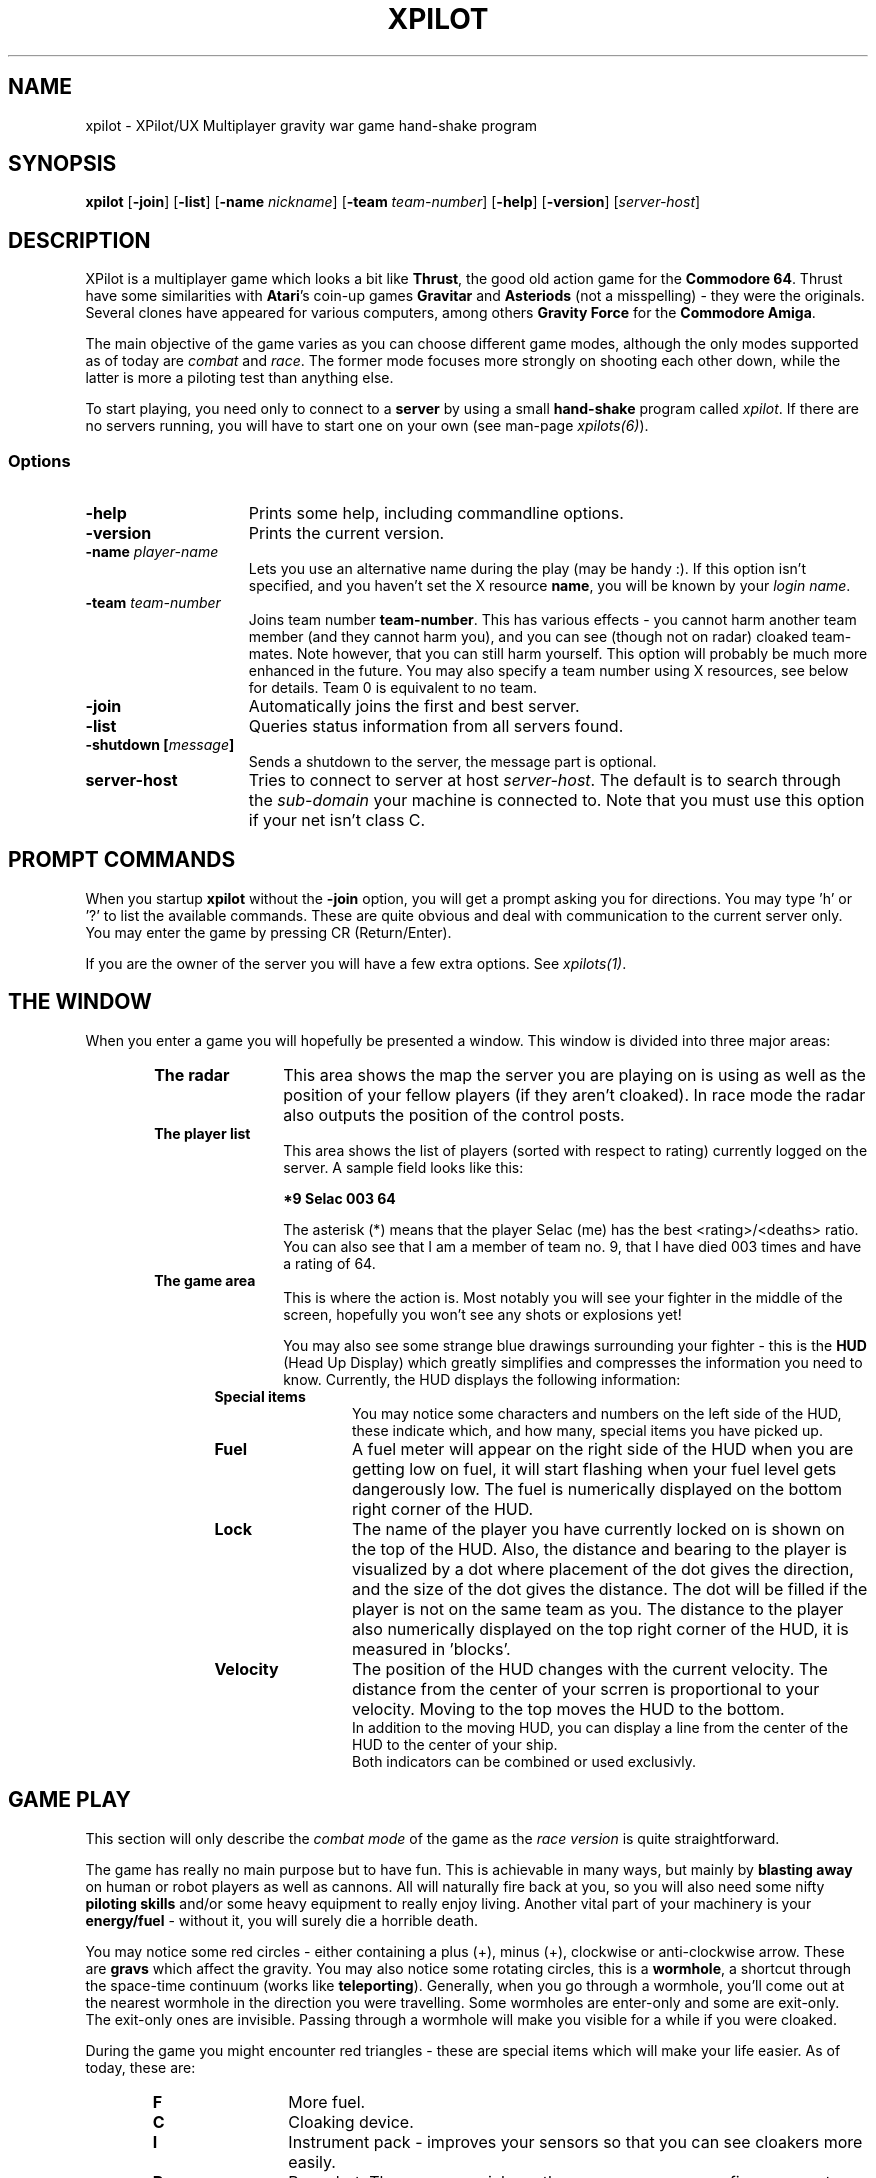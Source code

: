 .\" -*-Text-*-
.\";;;;;;;;;;;;;;;;;;;;;;;;;;;;;;;;;;;;;;;;;;;;;;;;;;;;;;;;;;;;;;;;;;;;;;;;;;;;
.\"
.\" File:         xpilot.1
.\" Description:  XPilot man page
.\" Author:       Bjoern Stabell & Ken Ronny Schouten
.\" Modified:     910520
.\" Language:     Text
.\" Package:      xpilot
.\"
.\" (c) Copyright 1991, UiT, all rights reserved.
.\"
.\";;;;;;;;;;;;;;;;;;;;;;;;;;;;;;;;;;;;;;;;;;;;;;;;;;;;;;;;;;;;;;;;;;;;;;;;;;;;
.TH XPILOT 1 "Version 1.2" "BS & "
.ad b
.SH NAME
xpilot \- XPilot/UX  Multiplayer gravity war game hand-shake program

.SH SYNOPSIS

.BR xpilot
[\fB-join\fR]
[\fB-list\fR]
[\fB-name \fInickname\fR]
[\fB-team \fIteam-number\fR]
[\fB-help\fR]
[\fB-version\fR]
[\fIserver-host\fR]

.SH DESCRIPTION

XPilot is a multiplayer game which looks a bit like \fBThrust\fP, the good
old action game for the \fBCommodore 64\fP.  Thrust have some similarities
with \fBAtari\fP's coin-up games \fBGravitar\fP and \fBAsteriods\fP (not a
misspelling) - they were the originals.  Several clones have appeared for
various computers, among others \fBGravity Force\fP for the \fBCommodore
Amiga\fP.

The main objective of the game varies as you can choose different game
modes, although the only modes supported as of today are \fIcombat\fR and
\fIrace\fR.  The former mode focuses more strongly on shooting each other
down, while the latter is more a piloting test than anything else.

To start playing, you need only to connect to a \fBserver\fP by using a
small \fBhand-shake\fP program called \fIxpilot\fR.  If there are no
servers running, you will have to start one on your own (see man-page
\fIxpilots(6)\fP).

.SS Options

.TP 15
.B -help
Prints some help, including commandline options.

.TP 15
.B -version
Prints the current version.

.TP 15
.B -name \fIplayer-name\fP
Lets you use an alternative name during the play (may be handy :).  If this
option isn't specified, and you haven't set the X resource \fPname\fP, you
will be known by your \fIlogin name\fR.

.TP 15
.B -team \fIteam-number\fP
Joins team number \fBteam-number\fR.  This has various effects - you cannot
harm another team member (and they cannot harm you), and you can see
(though not on radar) cloaked team-mates.  Note however, that you can
still harm yourself.  This option will probably be much more enhanced
in the future.  You may also specify a team number using X resources, see
below for details.  Team 0 is equivalent to no team.

.TP 15
.B -join
Automatically joins the first and best server.

.TP 15
.B -list
Queries status information from all servers found.

.TP 15
.B -shutdown [\fImessage\fP]
Sends a shutdown to the server, the message part is optional.

.TP 15
.B server-host
Tries to connect to server at host \fIserver-host\fR.  The default is to
search through the \fIsub-domain\fR your machine is connected to.  Note
that you must use this option if your net isn't class C.

.SH PROMPT COMMANDS
When you startup \fBxpilot\fP without the \fB-join\fP option, you will get
a prompt asking you for directions.  You may type 'h' or '?' to list the
available commands.  These are quite obvious and deal with communication to
the current server only.  You may enter the game by pressing CR (Return/Enter).

If you are the owner of the server you will have a few extra options.  See
\fIxpilots(1)\fP.

.SH THE WINDOW
When you enter a game you will hopefully be presented a window.  This
window is divided into three major areas:
.RS 6
.TP 12
.B The radar
This area shows the map the server you are playing on is using as well as
the position of your fellow players (if they aren't cloaked).  In race mode
the radar also outputs the position of the control posts.
.TP 12
.B The player list
This area shows the list of players (sorted with respect to rating)
currently logged on the server.  A sample field looks like this:
.IP
.B 	*9	Selac			003		64
.IP
The asterisk (*) means that the player Selac (me) has the best
<rating>/<deaths> ratio.  You can also see that I am a member of team no.
9, that I have died 003 times and have a rating of 64.
.TP 12
.B The game area
This is where the action is.  Most notably you will see your fighter in the
middle of the screen, hopefully you won't see any shots or explosions yet!

You may also see some strange blue drawings surrounding your fighter - this
is the \fBHUD\fP (Head Up Display) which greatly simplifies and compresses
the information you need to know.  Currently, the HUD displays the
following information:
.RS 6
.TP 12
.B Special items
You may notice some characters and numbers on the left side of the HUD,
these indicate which, and how many, special items you have picked up.
.TP 12
.B Fuel
A fuel meter will appear on the right side of the HUD when you are getting
low on fuel, it will start flashing when your fuel level gets dangerously
low.  The fuel is numerically displayed on the bottom right corner of the
HUD.
.TP 12
.B Lock
The name of the player you have currently locked on is shown on the top of
the HUD.  Also, the distance and bearing to the player is visualized by a
dot where placement of the dot gives the direction, and the size of the dot
gives the distance.  The dot will be filled if the player is not on the
same team as you.  The distance to the player also numerically displayed on
the top right corner of the HUD, it is measured in 'blocks'.
.TP 12
.B Velocity
The position of the HUD changes with the current velocity. The distance from
the center of your scrren is proportional to your velocity. Moving to the top
moves the HUD to the bottom.
.br
In addition to the moving HUD, you can display a line from the center of the
HUD to the center of your ship.
.br
Both indicators can be combined or used exclusivly.
.RS -6

.SH GAME PLAY
This section will only describe the \fIcombat mode\fR of the game as the
\fIrace version\fR is quite straightforward.

The game has really no main purpose but to have fun.  This is achievable in
many ways, but mainly by \fBblasting away\fP on human or robot players as
well as cannons.  All will naturally fire back at you, so you will also
need some nifty \fBpiloting skills\fP and/or some heavy equipment to really
enjoy living.  Another vital part of your machinery is your
\fBenergy/fuel\fP - without it, you will surely die a horrible death.

You may notice some red circles - either containing a plus (+), minus
(+), clockwise or anti-clockwise arrow.  These are \fBgravs\fP which
affect the gravity.  You may also notice some rotating circles, this
is a \fBwormhole\fP, a shortcut through the space-time continuum
(works like \fBteleporting\fP).  Generally, when you go through a
wormhole, you'll come out at the nearest wormhole in the direction you
were travelling.  Some wormholes are enter-only and some are exit-only.
The exit-only ones are invisible.  Passing through a wormhole will
make you visible for a while if you were cloaked.

During the game you might encounter red triangles - these are special items
which will make your life easier.  As of today, these are:

.RS 6
.TP 12
.B F
More fuel.
.TP 12
.B C
Cloaking device.
.TP 12
.B I
Instrument pack - improves your sensors so that you can see cloakers more
easily.
.TP 12
.B R
Rear shot.  The more you pick up, the more awesome your firepower gets.
.TP 12
.B W
Wide angle shots.  The more you pick up, the more awesome your firepower gets.
.TP 12
.B A
After burner. Your main engine is more powerfull and uses your fuel more 
efficiently.
.TP 12
.B S
Pack of smart shots (missiles).  Default is four missiles in each pack.
.TP 12
.B M
Pack of mines.  Default is one mine in each pack.
.TP 12
.B T
Tank - additional fuel tank.
You can collect up to a maximum of eight extra fuel tanks.  Every tank weighs
10% of an empty ship, so your overall mass increases, and thrusting seems
weaker.  Tanks, when collected, already contain a small amount of fuel.
The extra tanks have one third of the size of your main tank.  Once you
have collected at least one extra tank, you can change the active tank.
.BR
Fuel is always being consumed from (and refueled into) your active tank, unless
it is empty, in which case fuel is drained equally from all the other tanks.
The tanks are numbered from 0 to 8 (0 is your main tank).  By default 0 is
your active tank.  Radar-reach is determined by the sum of the contents of all
your tanks.
.BR
Refueling at fuel stations speeds up, if you have one or more additional tanks.
.BR
To ease filling several tanks in parallel, all the tanks drain into their
left neighbours (0<-1<-\|.\|.\|.<-8); except your active tank, which is
watertight (it seems a bit complicated at first, but trust me, you'll
get it eventually :-).  Tanks don't drain if they reach a certain minimum
level (unless of course, you use it as the active tank).
.BR
When you are detaching a tank, always the active one is detached, unless
the active tank happens to be your main tank, in which the tank with the
highest number is used.  The detached tank will have the shape of a ship
and will carry your name, it will immediately start thrusting (as long as
fuel permits) and subsequently will cause all heat-seekers targeted for you
to follow it.
.TP 12
.TP 12
.B E
ECM pack - Electronic Counter Measures.
ECM allows you to confuse and re-target smart missiles within a
certain range of your ship.  When missiles are zapped by ECM, they
will become confused for a while and then have a high probability of
going after the player who you were locked onto when you used the ECM.
If another ship is within range of the ECM, all it's sensors will
freeze for a while and if the ship was cloaked, it will become visible
for a while.

.SH CONTROLS
The game understands quite some keys, but not all of them are equally
important.  The following keys are in prioritized order, and note that a |
is used to separate equivalent keys.  The words inside the curly braces {}
are the name of the resources that corresponds to the actions, see
Xresources below.
.RS 2
.TP 4
\fIPrimary keys\fR
The primary keys are:
.RS 6
.TP 12
.B a {keyTurnLeft}
Turn left (anti-clockwise).
.TP 12
.B s {keyTurnRight}
Turn right (clockwise).
.TP 12
.B shift {keyThrust}
Thrust me.
.TP 12
.B return {keyFireShot}
Fire normal shot.
.TP 12
.B space | right-meta {keyShield}
Activate shield.  Must be held down for continuous use.
.TP 12
.B ctrl | f {keyRefuel}
Try to connect to nearest fuel station.  Must be held down during refueling.
.RS -6
.TP 4
\fISecondary keys\fR
The following commands are not always available, some require special items
to have any functionality at all.
.RS 6
.TP 12
.B q {keySelfDestruct}
Self destruct.  At last we managed to include a timer, got rid of all those
nasty I'd-rather-die-by-my-own-hands-than-let-you-kill-me-and-get-all-
the-points pilots.
.TP 12
.B backSpace {keyCloak}
Enable/disable cloaking device if available.  You will be invisible on both
radar and on screen, but beware - the device is not foolproof, it is
not cheap on your fuel and the only thing becoming invisible is your ship,
i.e. the exhaust-flames will still be visible.
.TP 12
.B Esc {keySwapSettings}
Toggle between two different settings.  You'll probably want more power
and a larger turn rate in combat than when you're doing some critical
maneuvering.  Also, the game speed (unfortunately) varies as the load of
the machines and the net varies.
.TP 12
.B Tab {keyDropMine}
Drop a proximity mine.  The mine will detonate after a certain amount of
time (quite large actually) or when a foe comes too near.
.TP 12
.B LF (lineFeed) {keyEcm}
Fire an ECM pulse.
.TP 12
.B Home {keyChangeHome}
Change home base.  You will need to be landed on the base of your choice.
(The \fBHome\fP key is located just right of the \fBReturn\fP key on most
HP-keyboards.)  These keys are convenient for HP keyboards, also somewhat
adapted to SUN keyboards.
.TP 12
.B W {keyTankNext}
If you have additional tanks, the current tank will be the next tank.
.TP 12
.B E {keyTankPrev}
If you have additional tanks, the current tank will be the previous tank.
.TP 12
.B R {keyTankDetach}
Detach the current tank (or the last additional tank). Heet-seeking missiles
will follow this tank.
.TP 12
.B p {keyPause}
Parking mode - you can only park while you're landed on your own home base, and
when you park, you cannot rejoin the game until the P has stopped blinking (to
prevent users from using this option to run away from a battle).

.TP 0
These keys let you adjust the control sensitivity:
.TP 12
.B * {keyIncreasePower}
Increase engine power.
.TP 12
.B / {keyDecreasePower}
Decrease engine power.
.TP 12
.B + {keyIncreaseTurnspeed}
Increase turn speed.
.TP 12
.B - {keyDecreaseTurnspeed}
Decrease turn speed.

.TP 0
The following requires that you have a \fBlock\fP on somebody:
.TP 12
.B \e (backSlash) {keyFireMissile}
Fire smart missile if available.  The missile will home onto the player
that you have currently locked on.  You must have \fBa clear lock\fP on a
player for this to work.
.TP 12
.B \e (semicolon) {keyFireHeat}
Fire a thrust controlled missile. Works like a smart missle, but is faster and 
ECM isn't able to confuse it. Needs the thrust for navigating.
.TP 12
.B \e (singleQuote) {keyFireTorpedo}
Fire a missile without flight control. It runs very fast in shot direction.
No lock is required.
.TP 12
.B Select | Up | Down {keyLockClose}
Will lock onto the closest player if he/she is within range.
.TP 12
.B Next | Right {keyLockNext}
Will, if possible, lock onto the next player in the game.
.TP 12
.B Prior (Prev) | Left {keyLockPrev}
Will, if possible, lock onto the previous player in the game.

.RS -6
.TP 0
There is even a cheat mode, and a possibility to join the 'twilight-
zone boys' if you should be so lucky to hit the right key while the option
isn't disabled.  But don't lose any sleep over it, it's not that easy.
Usually, this option is disabled.

.SH X RESOURCES
XPilot understands the following X resources in addition to the key
resources described above:
.RS 6
.TP 12
.B name
Nick name of your player.
.TP 12
.B team
Preferred team number.
.TP 12
.B power
Primary power setting of your engine.  Primary in this context means that it
is part of the default setting, secondary means the other setting (two
different settings are available, pressing \fBEsc\fP will switch between
them).  You may change "sensitivity" of your ship by adjusting these
parameters.  Often you would like one setting to be more "rough" than the
other - one setting for fine maneuvering and one for racing. (Default 45.0)
.TP 12
.B turnSpeed
Primary turnspeed setting of your ship. (Default 30.0)
.TP 12
.B turnResistance
Primary turnresistance setting of your ship.  This value determines how
fast your ship will stop rotating, i.e. the rotating speed of your ship is
set equal to itself multiplied by this value.  Obviously the value has to
lie between 0.0 (exclusive) and 1.0 (inclusive).  (Default 0.12)
.TP 12
.B altPower
Secondary power setting of your engine. (Default 35.0)
.TP 12
.B altTurnSpeed
Secondary turnspeed setting of your ship. (Default 25.0)
.TP 12
.B altTurnResistance
Secondary turnresistance setting of your ship. (Default 0.12)
.TP 12
.B fuelNotify
The limit when the HUD fuel bar will become visible. (Default 500.0)
.TP 12
.B fuelWarning
The limit when the HUD fuel bar will start flashing. (Default 200.0)
.TP 12
.B fuelCritical
The limit when the HUD fuel bar will flash faster. (Default 100.0)
.TP 12
.B showHUD
Should the HUD be on or off. (Default true)
.TP 12
.B verticalHUDLine
Should the vertical lines in the HUD be drawn. (Default false)
.TP 12
.B horizontalHUDLine
Should the horizontal lines in the HUD be drawn. (Default true)
.TP 12
.B speedFactHUD
Should the HUD me moved, to indicate the current velocity. Negativ values will
inverse the moving of the HUD. (Default 0.0)
.TP 12
.B speedFactPTR
Uses a red line to indicate the current velocity. On edge of the line is the
center of the ship. The other end is moved in the same way, as the HUD, if
speedFactPTR is set.
.TP 12
.B fuelMeter
Determines if the fuel meter should be visible. This meter visualizes your
fuel level in a different way than \fBfuelGauge\fP does.
.TP 12
.B fuelGauge
Determines if the fuel gauge should be visible. See \fBfuelMeter\fP.
.TP 12
.B turnSpeedMeter
Should the turnspeed meter be visible at all times. (Default false)
.TP 12
.B powerMeter
Should the power meter be visible at all times. (Default false)
.TP 12
.B BackgroundPointDist
Specifies the block distance between points, used in empty map regions. 
8 is default, 0 means no points.
.RS -6

.SH EXAMPLES
The simplest invocation of the hand-shake program is to just type:
.IP
.B xpilot
.PP
This will force the program to search after a server on all the machines
on your sub-domain (i.e. all the machines with the all but the last part of
the IP address in common).

Say this don't work (it often doesn't unfortunately), and you know where
the server is, and you don't want to be prompted (handy in scripts etc.),
you may type for example:
.IP
.B xpilot -join lglab08
.PP

In the examples above your name would be your login name.  Let's say you
want to be really cool and your login name is \fBgudmari\fR, well - you're
in loads of trouble if you don't know about the \fB-name\fR option;
.IP
.B xpilot -name FireEater
.PP
will fix the problem for you.

.SH WARNINGS
If the server should go down, you will be without autorepeat on your
keyboard.  To re-enable autorepeat, use the \fIxset\fR command with the
\fIr\fR switch, i.e.:
.IP
.B xset r
.PP
Also note that the game speed cannot be controlled, so that the only way to
slow down a game is to have several dummies join it.  Use the following
command:

.SH AUTHORS
The \fIxpilot\fP product was developed by Bjoern Stabell and Ken Ronny
Schouten at the University of Tromsoe, Norway.

.SH BUGS
The product is seemingly stable, so bug reports are highly appreciated.
Send email to \fBxpilot-request@cs.uit.no\fP and we will see what we can
do.  We merely ask that you remember to include the following information:
.IP
.PD 0
.RS 4
\- The platform(s) the bug(s) occurs on and what kind of display (depth,
color, type) you use.
.TP
\- The version, revision and patchlevel of XPilot.
.TP
\- What the bug(s) looks like.
.TP
\- When the bug(s) usually occurs.
.PP
.PD
.IP
.RS -4
We would also like to receive changes you do to make the code compile on
your machine (we would NOT like to receive the whole program translated to
K&R C, keep it ANSI :) If you don't have an ANSI compiler, there are
several utilities which may help you de-ANSI-fy the code (unproto,
unprotoize etc).

.SH NOTES
For credit list, see \fIxpilots(1)\fP.

.SH FILES
.PD 0
.TP 40
\fB/usr/local/lib/X11/xpilot/motd\fP
Message of the day.
.TP
\fB/usr/local/lib/X11/xpilot/maps/\fP
Directory containing maps.
.PD

.SH SEE ALSO
xpilots(1)
.\"
.\" index		\fIxpilot\fR - multiplayer war game
.\" index		\fIxpilots\fR \- server module for xpilot
